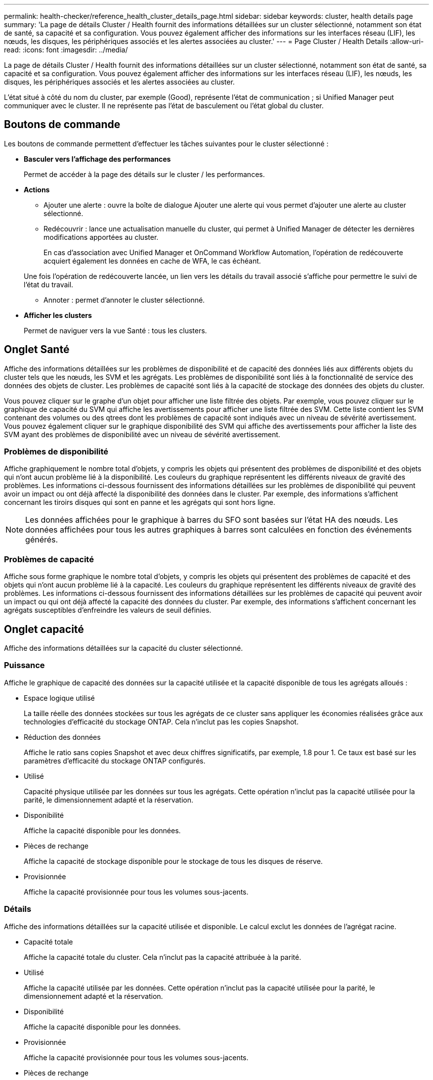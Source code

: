 ---
permalink: health-checker/reference_health_cluster_details_page.html 
sidebar: sidebar 
keywords: cluster, health details page 
summary: 'La page de détails Cluster / Health fournit des informations détaillées sur un cluster sélectionné, notamment son état de santé, sa capacité et sa configuration. Vous pouvez également afficher des informations sur les interfaces réseau (LIF), les nœuds, les disques, les périphériques associés et les alertes associées au cluster.' 
---
= Page Cluster / Health Details
:allow-uri-read: 
:icons: font
:imagesdir: ../media/


[role="lead"]
La page de détails Cluster / Health fournit des informations détaillées sur un cluster sélectionné, notamment son état de santé, sa capacité et sa configuration. Vous pouvez également afficher des informations sur les interfaces réseau (LIF), les nœuds, les disques, les périphériques associés et les alertes associées au cluster.

L'état situé à côté du nom du cluster, par exemple (Good), représente l'état de communication ; si Unified Manager peut communiquer avec le cluster. Il ne représente pas l'état de basculement ou l'état global du cluster.



== Boutons de commande

Les boutons de commande permettent d'effectuer les tâches suivantes pour le cluster sélectionné :

* *Basculer vers l'affichage des performances*
+
Permet de accéder à la page des détails sur le cluster / les performances.

* *Actions*
+
** Ajouter une alerte : ouvre la boîte de dialogue Ajouter une alerte qui vous permet d'ajouter une alerte au cluster sélectionné.
** Redécouvrir : lance une actualisation manuelle du cluster, qui permet à Unified Manager de détecter les dernières modifications apportées au cluster.
+
En cas d'association avec Unified Manager et OnCommand Workflow Automation, l'opération de redécouverte acquiert également les données en cache de WFA, le cas échéant.

+
Une fois l'opération de redécouverte lancée, un lien vers les détails du travail associé s'affiche pour permettre le suivi de l'état du travail.

** Annoter : permet d'annoter le cluster sélectionné.


* *Afficher les clusters*
+
Permet de naviguer vers la vue Santé : tous les clusters.





== Onglet Santé

Affiche des informations détaillées sur les problèmes de disponibilité et de capacité des données liés aux différents objets du cluster tels que les nœuds, les SVM et les agrégats. Les problèmes de disponibilité sont liés à la fonctionnalité de service des données des objets de cluster. Les problèmes de capacité sont liés à la capacité de stockage des données des objets du cluster.

Vous pouvez cliquer sur le graphe d'un objet pour afficher une liste filtrée des objets. Par exemple, vous pouvez cliquer sur le graphique de capacité du SVM qui affiche les avertissements pour afficher une liste filtrée des SVM. Cette liste contient les SVM contenant des volumes ou des qtrees dont les problèmes de capacité sont indiqués avec un niveau de sévérité avertissement. Vous pouvez également cliquer sur le graphique disponibilité des SVM qui affiche des avertissements pour afficher la liste des SVM ayant des problèmes de disponibilité avec un niveau de sévérité avertissement.



=== Problèmes de disponibilité

Affiche graphiquement le nombre total d'objets, y compris les objets qui présentent des problèmes de disponibilité et des objets qui n'ont aucun problème lié à la disponibilité. Les couleurs du graphique représentent les différents niveaux de gravité des problèmes. Les informations ci-dessous fournissent des informations détaillées sur les problèmes de disponibilité qui peuvent avoir un impact ou ont déjà affecté la disponibilité des données dans le cluster. Par exemple, des informations s'affichent concernant les tiroirs disques qui sont en panne et les agrégats qui sont hors ligne.

[NOTE]
====
Les données affichées pour le graphique à barres du SFO sont basées sur l'état HA des nœuds. Les données affichées pour tous les autres graphiques à barres sont calculées en fonction des événements générés.

====


=== Problèmes de capacité

Affiche sous forme graphique le nombre total d'objets, y compris les objets qui présentent des problèmes de capacité et des objets qui n'ont aucun problème lié à la capacité. Les couleurs du graphique représentent les différents niveaux de gravité des problèmes. Les informations ci-dessous fournissent des informations détaillées sur les problèmes de capacité qui peuvent avoir un impact ou qui ont déjà affecté la capacité des données du cluster. Par exemple, des informations s'affichent concernant les agrégats susceptibles d'enfreindre les valeurs de seuil définies.



== Onglet capacité

Affiche des informations détaillées sur la capacité du cluster sélectionné.



=== Puissance

Affiche le graphique de capacité des données sur la capacité utilisée et la capacité disponible de tous les agrégats alloués :

* Espace logique utilisé
+
La taille réelle des données stockées sur tous les agrégats de ce cluster sans appliquer les économies réalisées grâce aux technologies d'efficacité du stockage ONTAP. Cela n'inclut pas les copies Snapshot.

* Réduction des données
+
Affiche le ratio sans copies Snapshot et avec deux chiffres significatifs, par exemple, 1.8 pour 1. Ce taux est basé sur les paramètres d'efficacité du stockage ONTAP configurés.

* Utilisé
+
Capacité physique utilisée par les données sur tous les agrégats. Cette opération n'inclut pas la capacité utilisée pour la parité, le dimensionnement adapté et la réservation.

* Disponibilité
+
Affiche la capacité disponible pour les données.

* Pièces de rechange
+
Affiche la capacité de stockage disponible pour le stockage de tous les disques de réserve.

* Provisionnée
+
Affiche la capacité provisionnée pour tous les volumes sous-jacents.





=== Détails

Affiche des informations détaillées sur la capacité utilisée et disponible. Le calcul exclut les données de l'agrégat racine.

* Capacité totale
+
Affiche la capacité totale du cluster. Cela n'inclut pas la capacité attribuée à la parité.

* Utilisé
+
Affiche la capacité utilisée par les données. Cette opération n'inclut pas la capacité utilisée pour la parité, le dimensionnement adapté et la réservation.

* Disponibilité
+
Affiche la capacité disponible pour les données.

* Provisionnée
+
Affiche la capacité provisionnée pour tous les volumes sous-jacents.

* Pièces de rechange
+
Affiche la capacité de stockage disponible pour le stockage de tous les disques de réserve.





=== Tier dans le cloud

Affiche la capacité totale du Tier cloud utilisé ainsi que la capacité utilisée pour chaque Tier cloud connecté pour les agrégats compatibles FabricPool sur le cluster. Un FabricPool peut être sous licence ou sans licence.



=== Répartition de la capacité physique par type de disque

La zone capacité physique par type de disque affiche des informations détaillées sur la capacité de disque des différents types de disques du cluster. En cliquant sur le type de disque, vous pouvez afficher plus d'informations sur le type de disque dans l'onglet disques.

* Capacité exploitable totale
+
Affiche la capacité disponible et la capacité disponible des disques de données.

* DISQUES DURS
+
Affiche graphiquement la capacité utilisée et la capacité disponible de tous les disques de données HDD du cluster. La ligne en pointillés correspond à la capacité disponible des disques de données du disque dur.

* Flash
+
** Données SSD
+
Affiche sous forme graphique la capacité utilisée et la capacité disponible des disques de données SSD du cluster.

** Cache SSD
+
Affiche sous forme graphique la capacité de stockage des disques SSD cache du cluster.

** Disque de secours SSD
+
Affiche graphiquement la capacité disponible du disque SSD, ainsi que les données et les disques en cache dans le cluster.



* Disques non assignés
+
Affiche le nombre de disques non assignés dans le cluster.





=== Agrégats avec liste de problèmes de capacité

Affiche sous forme de tableau des informations détaillées sur la capacité utilisée et la capacité disponible des agrégats qui présentent des problèmes de risque de capacité.

* État
+
Indique que l'agrégat présente un problème de capacité d'une gravité spécifique.

+
Vous pouvez déplacer le pointeur de la souris sur l'état pour afficher plus d'informations sur l'événement ou les événements générés pour l'agrégat.

+
Si le statut de l'agrégat est déterminé par un seul événement, vous pouvez afficher des informations telles que le nom de l'événement, l'heure et la date à laquelle l'événement a été déclenché, le nom de l'administrateur auquel l'événement est affecté et la cause de l'événement. Vous pouvez cliquer sur le bouton *Afficher les détails* pour afficher plus d'informations sur l'événement.

+
Si l'état de l'agrégat est déterminé par plusieurs événements de même gravité, les trois principaux événements s'affichent avec des informations telles que le nom de l'événement, l'heure et la date du déclenchement des événements, ainsi que le nom de l'administrateur à qui l'événement est affecté. Vous pouvez afficher plus de détails sur chacun de ces événements en cliquant sur le nom de l'événement. Vous pouvez également cliquer sur le lien *Afficher tous les événements* pour afficher la liste des événements générés.

+
[NOTE]
====
Un agrégat peut avoir plusieurs événements liés à la capacité de la même gravité ou divers niveaux d'importance. Toutefois, seule la gravité la plus élevée est affichée. Par exemple, si un agrégat a deux événements avec des niveaux de gravité erreur et critique, seule la gravité critique est affichée.

====
* Agrégat
+
Affiche le nom de l'agrégat.

* Capacité de données utilisée
+
Affiche graphiquement les informations relatives à l'utilisation de la capacité de l'agrégat (en pourcentage).

* Jours avant la date complète
+
Affiche le nombre estimé de jours restants avant que l'agrégat n'atteigne sa capacité maximale.





== Onglet Configuration

Affiche des détails sur le cluster sélectionné, tels que l'adresse IP, le contact et l'emplacement :



=== Présentation du cluster

* Interface de gestion
+
Affiche la LIF de cluster-management que Unified Manager utilise pour se connecter au cluster. Le statut opérationnel de l'interface est également affiché.

* Nom d'hôte ou adresse IP
+
Affiche le FQDN, le nom court ou l'adresse IP de la LIF de cluster-management que Unified Manager utilise pour se connecter au cluster.

* FQDN
+
Affiche le nom de domaine complet (FQDN) du cluster.

* Version du système d'exploitation
+
Affiche la version ONTAP que le cluster exécute. Si les nœuds du cluster exécutent différentes versions de ONTAP, la version la plus ancienne de ONTAP s'affiche.

* Contactez
+
Affiche des détails sur l'administrateur que vous devez contacter en cas de problème avec le cluster.

* Emplacement
+
Affiche l'emplacement du cluster.

* Personnalité
+
Indique s'il s'agit d'un cluster configuré pour toutes les baies SAN.





=== Présentation du cluster distant

Fournit des détails sur le cluster distant dans une configuration MetroCluster. Ces informations s'affichent uniquement dans les configurations MetroCluster.

* Cluster
+
Affiche le nom du cluster distant. Vous pouvez cliquer sur le nom du cluster pour accéder à la page détaillée du cluster.

* Nom d'hôte ou adresse IP
+
Affiche le FQDN, le nom court ou l'adresse IP du cluster distant.

* Emplacement
+
Affiche l'emplacement du cluster distant.





=== Présentation de MetroCluster

Fournit des informations détaillées sur le cluster local dans les configurations MetroCluster over FC ou MetroCluster over IP. Ces informations s'affichent uniquement pour les configurations MetroCluster sur FC ou IP.

* Type
+
Indique si le type MetroCluster est à deux ou quatre nœuds. Pour MetroCluster sur IP, seuls les quatre nœuds sont pris en charge.

* Configuration
+
Affiche la configuration MetroCluster sur FC et IP, qui peut avoir les valeurs suivantes :



*Pour FC*

* Configuration Stretch avec câbles SAS
* Configuration Stretch avec Bridge FC-SAS
* Configuration de la structure avec commutateurs FC
+
[NOTE]
====
Dans le cas d'un système MetroCluster à quatre nœuds, seule la configuration Fabric avec commutateurs FC est prise en charge.

====


*Pour IP*

* Configuration IP avec commutateurs Ethernet (L2 ou L3, selon la configuration du cluster)
+
** Basculement automatisé et non planifié
+
Indique si le basculement automatique non planifié est activé pour le cluster local. Par défaut, AUSO est activé pour tous les clusters d'une configuration MetroCluster à deux nœuds dans Unified Manager. Vous pouvez utiliser l'interface de ligne de commande pour modifier le paramètre AUSO. Cela est pris en charge uniquement pour MetroCluster over FC.

** Mode basculement
+
Affiche le mode de commutation pour la configuration MetroCluster sur IP. Les valeurs disponibles sont : `Active`, `Negotiated Switchover`, et `Automatic Unplanned Switchover`.







=== Nœuds

* Disponibilité
+
Affiche le nombre de nœuds qui sont en haut (image:../media/availability_up_um60.gif["Icône de disponibilité de LIF – supérieure"]) ou vers le bas (image:../media/availability_down_um60.gif["Icône de disponibilité LIF – en panne"]) dans le cluster.

* Versions d'OS
+
Affiche les versions ONTAP que les nœuds exécutent ainsi que le nombre de nœuds exécutant une version particulière de ONTAP. Par exemple, 9.6 (2), 9.3 (1) indique que deux nœuds exécutent ONTAP 9.6 et qu'un nœud exécute ONTAP 9.3.





=== Ordinateurs virtuels de stockage

* Disponibilité
+
Affiche le nombre de SVM qui sont en service (image:../media/availability_up_um60.gif["Icône de disponibilité de LIF – supérieure"]) ou vers le bas (image:../media/availability_down_um60.gif["Icône de disponibilité LIF – en panne"]) dans le cluster.





=== Interfaces réseau

* Disponibilité
+
Affiche le nombre de LIF autres que les données qui sont en haut (image:../media/availability_up_um60.gif["Icône de disponibilité de LIF – supérieure"]) ou vers le bas (image:../media/availability_down_um60.gif["Icône de disponibilité LIF – en panne"]) dans le cluster.

* Interfaces de gestion du cluster
+
Affiche le nombre de LIF cluster-management.

* Interfaces node-Management
+
Affiche le nombre de LIFs de node-management.

* Interfaces de cluster
+
Affiche le nombre de LIF de cluster.

* Interfaces intercluster
+
Affiche le nombre de LIFs intercluster.





=== Protocoles

* Protocoles de données
+
Affiche la liste des protocoles de données sous licence qui sont activés pour le cluster. Les protocoles de données incluent iSCSI, CIFS, NFS, NVMe et FC/FCoE.





=== La protection

* Médiateurs
+
Indique si le cluster prend en charge les médiateurs et l'état de connectivité du médiateur. Elle indique si le médiateur est configuré et, s'il est configuré, elle affiche l'état des médiateurs.

+
** Sans objet
+
S'affiche lorsque le cluster ne prend pas en charge les médiateurs.

** Non configuré
+
S'affiche lorsque le cluster prend en charge les médiateurs, mais que le médiateur n'est pas configuré.

** Adresse IP
+
S'affiche lorsque le cluster prend en charge les médiateurs et que le médiateur est configuré. L'état du médiateur est indiqué par la couleur. La couleur verte indique que l'état du médiateur est accessible. La couleur rouge indique que l'état du médiateur est inaccessible.







=== Tiers cloud

Le répertorie les noms des niveaux de Cloud auxquels ce cluster est connecté. Il répertorie également le type (Amazon S3, Microsoft Azure Cloud, IBM Cloud Object Storage, Google Cloud Storage, Alibaba Cloud Object Storage ou StorageGRID) et l'état des tiers cloud (disponibles ou non).



== Onglet MetroCluster Connectivity

Affiche les problèmes et l'état de connectivité des composants du cluster dans la configuration MetroCluster over FC. Un cluster s'affiche dans une zone rouge lorsque le partenaire de reprise sur incident du cluster a des problèmes.

[NOTE]
====
L'onglet MetroCluster Connectivity s'affiche uniquement pour les clusters qui se trouvent dans une configuration MetroCluster over FC.

====
Pour accéder à la page de détails d'un cluster distant, cliquez sur le nom du cluster distant. Vous pouvez également afficher les détails des composants en cliquant sur le lien nombre d'un composant. Par exemple, si vous cliquez sur le lien nombre de nœuds du cluster, l'onglet nœud s'affiche sur la page de détails du cluster. Si vous cliquez sur le lien nombre de disques du cluster distant, l'onglet disque s'affiche dans la page de détails du cluster distant.

[NOTE]
====
Lors de la gestion d'une configuration MetroCluster à huit nœuds, un clic sur le lien nombre de tiroirs disques affiche uniquement les tiroirs locaux de la paire haute disponibilité par défaut. Il n'existe aucun moyen d'afficher les tiroirs locaux sur l'autre paire haute disponibilité.

====
Vous pouvez déplacer le pointeur sur les composants pour afficher les détails et l'état de connectivité des clusters en cas de problème et pour afficher plus d'informations sur l'événement ou les événements générés pour le problème.

Si l'état du problème de connectivité entre les composants est déterminé par un événement unique, vous pouvez afficher des informations telles que le nom de l'événement, l'heure et la date de déclenchement de l'événement, le nom de l'administrateur auquel l'événement est affecté et la cause de l'événement. Le bouton Afficher les détails fournit plus d'informations sur l'événement.

Si l'état du problème de connectivité entre les composants est déterminé par plusieurs événements de même gravité, les trois principaux événements sont affichés avec des informations telles que le nom de l'événement, l'heure et la date du déclenchement des événements, ainsi que le nom de l'administrateur auquel l'événement est affecté. Vous pouvez afficher plus de détails sur chacun de ces événements en cliquant sur le nom de l'événement. Vous pouvez également cliquer sur le lien *Afficher tous les événements* pour afficher la liste des événements générés.



== Onglet réplication MetroCluster

Affiche l'état des données en cours de réplication dans une configuration MetroCluster over FC. Vous pouvez utiliser l'onglet MetroCluster Replication pour assurer la protection des données en réalisant une mise en miroir synchrone des données avec les clusters déjà peering. Un cluster s'affiche dans une zone rouge lorsque le partenaire de reprise sur incident du cluster a des problèmes.

[NOTE]
====
L'onglet MetroCluster Replication s'affiche uniquement pour les clusters qui se trouvent dans une configuration MetroCluster over FC.

====
Dans un environnement MetroCluster, vous pouvez utiliser cet onglet pour vérifier les connexions logiques et le peering du cluster local avec le cluster distant. Vous pouvez afficher la représentation objective des composants du cluster avec leurs connexions logiques. Cela permet d'identifier les problèmes susceptibles de se produire lors de la mise en miroir des métadonnées et des données.

Dans l'onglet MetroCluster Replication, le cluster local fournit la représentation graphique détaillée du cluster sélectionné et le partenaire MetroCluster fait référence au cluster distant.



== Onglet interfaces réseau

Affiche des détails sur toutes les LIFs autres que les données créées sur le cluster sélectionné.



=== Interface réseau

Affiche le nom de la LIF créée sur le cluster sélectionné.



=== Statut opérationnel

Affiche l'état de fonctionnement de l'interface, qui peut être Marche (image:../media/lif_status_up.gif["Icône de statut de LIF – Marche"]), vers le bas (image:../media/lif_status_down.gif["Icône de statut de LIF – down"]) Ou Inconnu (image:../media/hastate_unknown.gif["Icône de l'état HA – inconnu"]). L'état opérationnel d'une interface réseau est déterminé par le statut de ses ports physiques.



=== Statut administratif

Affiche l'état administratif de l'interface, qui peut être Marche (image:../media/lif_status_up.gif["Icône de statut de LIF – Marche"]), vers le bas (image:../media/lif_status_down.gif["Icône de statut de LIF – down"]) Ou Inconnu (image:../media/hastate_unknown.gif["Icône de l'état HA – inconnu"]). Vous pouvez contrôler le statut administratif d'une interface lorsque vous modifiez la configuration ou pendant la maintenance. Le statut administratif peut être différent du statut opérationnel. Cependant, si le statut administratif d'une LIF est arrêté, le statut opérationnel est arrêté par défaut.



=== Adresse IP

Affiche l'adresse IP de l'interface.



=== Rôle

Affiche le rôle de l'interface. Les rôles possibles sont les LIF Cluster-Management, les LIF Node Management, les LIF Cluster et les LIF intercluster.



=== Port de départ

Affiche le port physique auquel l'interface a été associée à l'origine.



=== Port actuel

Affiche le port physique auquel l'interface est actuellement associée. Après la migration de LIF, le port actuel peut être différent du port de home.



=== Règle de basculement

Affiche la stratégie de basculement configurée pour l'interface.



=== Groupes de routage

Affiche le nom du groupe de routage. Vous pouvez afficher plus d'informations sur les routes et la passerelle de destination en cliquant sur le nom du groupe de routage.

Les groupes de routage ne sont pas pris en charge par ONTAP 8.3 ou version ultérieure et une colonne vide s'affiche donc pour ces clusters.



=== Groupe de basculement

Affiche le nom du groupe de basculement.



== Onglet nœuds

Affiche des informations sur les nœuds du cluster sélectionné. Vous pouvez afficher des informations détaillées sur les paires haute disponibilité, les tiroirs disques et les ports :



=== Détails DE LA HAUTE DISPONIBILITÉ

La fournit une représentation schématique de l'état de haute disponibilité et de l'état de santé des nœuds de la paire haute disponibilité. L'état de santé du nœud est indiqué par les couleurs suivantes :

* *Vert*
+
Le nœud est en état de fonctionnement.

* *Jaune*
+
Le nœud a pris le relais du nœud partenaire ou il rencontre des problèmes environnementaux.

* *Rouge*
+
Le nœud ne fonctionne pas.



Vous pouvez afficher les informations relatives à la disponibilité de la paire haute disponibilité et prendre les mesures nécessaires pour éviter tout risque. Par exemple, en cas d'opération de basculement possible, le message suivant s'affiche : basculement du stockage possible.

Vous pouvez afficher la liste des événements relatifs à la paire haute disponibilité et à son environnement, tels que les ventilateurs, les alimentations, la batterie NVRAM, les cartes Flash, processeur de service et connectivité des tiroirs disques. Vous pouvez également afficher l'heure à laquelle les événements ont été déclenchés.

Vous pouvez afficher d'autres informations relatives au nœud, telles que le numéro de modèle.

Si des clusters à un seul nœud sont disponibles, vous pouvez également afficher les détails relatifs aux nœuds.



=== Tiroirs disques

Affiche des informations sur les tiroirs disques de la paire haute disponibilité.

Vous pouvez également afficher les événements générés pour les tiroirs disques et les composants environnementaux, ainsi que la date à laquelle les événements ont été déclenchés.

* *ID étagère*
+
Affiche l'ID du shelf où est situé le disque.

* *Etat du composant*
+
Affiche les détails environnementaux des tiroirs disques, comme les alimentations, les ventilateurs, les capteurs de température, les capteurs actuels, la connectivité des disques, et les capteurs de tension. Les détails relatifs à l'environnement s'affichent sous forme d'icônes dans les couleurs suivantes :

+
** *Vert*
+
Les composants environnementaux fonctionnent correctement.

** *Gris*
+
Aucune donnée n'est disponible pour les composants environnementaux.

** *Rouge*
+
Certains composants environnementaux sont en panne.



* *État*
+
Affiche l'état du tiroir disque. Les États possibles sont hors ligne, en ligne, pas de statut, initialisation requise, manquant, Et inconnu.

* *Modèle*
+
Affiche le numéro de modèle du tiroir disque.

* *Plateau de disque local*
+
Indique si le tiroir disque est situé sur le cluster local ou le cluster distant. Cette colonne s'affiche uniquement pour les clusters dans une configuration MetroCluster.

* *ID unique*
+
Affiche l'identifiant unique du tiroir disque.

* *Version du micrologiciel*
+
Affiche la version du firmware du tiroir disque.





=== Ports

Affiche des informations sur les ports FC, FCoE et Ethernet associés. Vous pouvez afficher des détails sur les ports et les LIF associées en cliquant sur les icônes de ports.

Vous pouvez également afficher les événements générés pour les ports.

Vous pouvez afficher les détails de port suivants :

* ID de port
+
Affiche le nom du port. Par exemple, les noms de ports peuvent être e0M, e0a et e0b.

* Rôle
+
Affiche le rôle du port. Les rôles possibles sont Cluster, Data, intercluster, Node Management et Undefined.

* Type
+
Affiche le protocole de couche physique utilisé pour le port. Les types possibles sont Ethernet, Fibre Channel et FCoE.

* WWPN
+
Affiche le WWPN (World Wide Port Name) du port.

* Révision du micrologiciel
+
Affiche la révision du micrologiciel du port FC/FCoE.

* État
+
Affiche l'état actuel du port. Les États possibles sont Haut, Bas, lien non connecté ou Inconnu (image:../media/hastate_unknown.gif["Icône de l'état HA – inconnu"]).

+
Vous pouvez afficher les événements liés au port dans la liste Evénements. Vous pouvez également afficher les détails des LIF associées, tels que le nom LIF, le statut opérationnel, l'adresse IP ou WWPN, les protocoles, le nom du SVM associé à la LIF, le port actuel, la politique de basculement et le groupe de basculement.





== Onglet disques

Affiche des détails sur les disques du cluster sélectionné. Vous pouvez afficher les informations relatives aux disques, telles que le nombre de disques utilisés, les disques de rechange, les disques défectueux et les disques non affectés. Vous pouvez également afficher d'autres détails, tels que le nom du disque, le type de disque et le nœud propriétaire du disque.



=== Récapitulatif du pool de disques

Affiche le nombre de disques, classés par type effectif (FCAL, SAS, SATA, MSATA, SSD, SSD NVMe, CAPACITÉ SSD, Array LUN et VMDISK) et état des disques. Vous pouvez également afficher d'autres informations, telles que le nombre d'agrégats, de disques partagés, de disques de rechange, des disques endommagés, des disques non assignés, et des disques non pris en charge. Si vous cliquez sur le lien effectif Disk type count, les disques de l'état sélectionné et du type effectif sont affichés. Par exemple, si vous cliquez sur le lien count pour le type SAS d'état disque rompu et effectif, tous les disques dont l'état de disque est rompu et le type SAS effectif sont affichés.



=== Disque

Affiche le nom du disque.



=== Groupes RAID

Affiche le nom du groupe RAID.



=== Nœud propriétaire

Affiche le nom du nœud auquel le disque appartient. Si le disque n'est pas affecté, aucune valeur n'est affichée dans cette colonne.



=== État

Affiche l'état du disque : agrégat, partagé, Spare, Broken, non affecté, Non pris en charge ou inconnu. Par défaut, cette colonne est triée pour afficher les États dans l'ordre suivant : Broken, Unattribués, Unsupported, Spare, Aggregate, Et partagé.



=== Disque local

Affiche Oui ou non pour indiquer si le disque se trouve sur le cluster local ou distant. Cette colonne s'affiche uniquement pour les clusters dans une configuration MetroCluster.



=== Position

Affiche la position du disque en fonction de son type de conteneur : par exemple, copie, données ou parité. Par défaut, cette colonne est masquée.



=== Agrégats concernés

Affiche le nombre d'agrégats affectés par la défaillance du disque. Vous pouvez déplacer le pointeur de la souris sur le lien du nombre pour afficher les agrégats impactés, puis cliquer sur le nom de l'agrégat pour afficher les détails de l'agrégat. Vous pouvez également cliquer sur le nombre d'agrégats pour afficher la liste des agrégats impactés dans la vue Santé : tous les agrégats.

Aucune valeur n'est affichée dans cette colonne dans les cas suivants :

* Pour les disques cassés, lorsqu'un cluster contenant de tels disques est ajouté à Unified Manager
* Lorsqu'il n'y a pas de disque défectueux




=== Pool de stockage

Affiche le nom du pool de stockage auquel le disque SSD appartient. Vous pouvez déplacer le pointeur sur le nom du pool de stockage pour afficher les détails du pool de stockage.



=== Capacité de stockage

Affiche la capacité de disque disponible.



=== Capacité brute

Affiche la capacité du disque brut non formaté avant le dimensionnement approprié et la configuration RAID. Par défaut, cette colonne est masquée.



=== Type

Affiche les types de disques, par exemple ATA, SATA, FCAL ou VMDISK.



=== Type effectif

Affiche le type de disque attribué par ONTAP.

Certains types de disques ONTAP sont considérés comme équivalents lors de la création et de l'ajout d'agrégats, ainsi que pour la gestion des disques de secours. ONTAP attribue un type de disque efficace à chaque type de disque.



=== Blocs de réserve consommés %

Affiche, par pourcentage, les blocs de spare qui sont utilisés dans le disque SSD. Cette colonne est vide pour les disques autres que les disques SSD.



=== Durée de vie nominale en %

Affiche, en pourcentage, une estimation de la durée de vie des disques SSD utilisés, en fonction de l'utilisation réelle des disques SSD et des prévisions du fabricant concernant la durée de vie des disques SSD. Une valeur supérieure à 99 indique que l'endurance estimée a été consommée, mais qu'elle n'indique pas une panne de disque SSD. Si la valeur est inconnue, le disque est omis.



=== Micrologiciel

Affiche la version du micrologiciel du disque.



=== TR/MIN

Affiche le nombre de tours par minute (tr/min) du disque. Par défaut, cette colonne est masquée.



=== Modèle

Affiche le numéro de modèle du disque. Par défaut, cette colonne est masquée.



=== Fournisseur

Affiche le nom du fournisseur du disque. Par défaut, cette colonne est masquée.



=== ID du tiroir

Affiche l'ID du shelf où est situé le disque.



=== Baie

Affiche l'ID de la baie où se trouve le disque.



== Volet Annotations associées

Vous permet d'afficher les détails d'annotation associés au cluster sélectionné. Les détails comprennent le nom de l'annotation et les valeurs d'annotation qui sont appliquées au cluster. Vous pouvez également supprimer des annotations manuelles du volet Annotations associées.



== Panneau périphériques associés

Vous permet d'afficher les détails des périphériques associés au cluster sélectionné.

Les détails incluent les propriétés du périphérique connecté au cluster, telles que le type de périphérique, la taille, le nombre et l'état de santé. Vous pouvez cliquer sur le lien de comptage pour effectuer une analyse plus approfondie sur ce périphérique particulier.

Vous pouvez utiliser le volet partenaires de MetroCluster pour obtenir des chiffres, ainsi que des informations sur le partenaire MetroCluster distant avec les composants de cluster associés, tels que les nœuds, les agrégats et les SVM. Le volet partenaire MetroCluster s'affiche uniquement pour les clusters d'une configuration MetroCluster.

Le volet périphériques associés vous permet d'afficher et de naviguer vers les nœuds, SVM et agrégats liés au cluster :



=== Partenaire MetroCluster

Affiche le statut de santé du partenaire MetroCluster. En utilisant le lien nombre, vous pouvez naviguer plus loin et obtenir des informations sur l'état et la capacité des composants du cluster.



=== Nœuds

Affiche le nombre, la capacité et l'état de santé des nœuds appartenant au cluster sélectionné. Capacité indique la capacité totale utilisable par rapport à la capacité disponible.



=== Ordinateurs virtuels de stockage

Affiche le nombre de SVM appartenant au cluster sélectionné.



=== 64 bits

Affiche le nombre, la capacité et l'état de santé des agrégats appartenant au cluster sélectionné.



== Volet groupes associés

Vous permet d'afficher la liste des groupes incluant le cluster sélectionné.



== Volet alertes associées

Le volet alertes associées vous permet d'afficher la liste des alertes du cluster sélectionné. Vous pouvez également ajouter une alerte en cliquant sur le lien Ajouter une alerte ou en modifiant une alerte existante en cliquant sur le nom de l'alerte.

*Informations connexes*

link:../health-checker/task_view_volume_list_and_details.html["Page volumes"]
link:..//health-checker/task_view_cluster_list_and_details.html["Affichage de la liste et des détails des clusters"]
